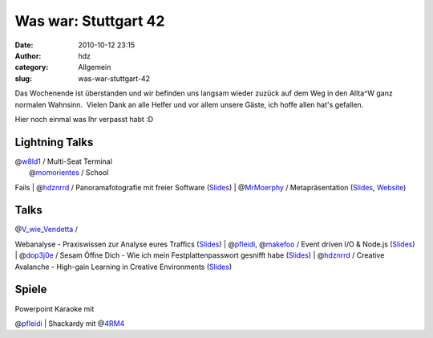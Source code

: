 Was war: Stuttgart 42
#####################
:date: 2010-10-12 23:15
:author: hdz
:category: Allgemein
:slug: was-war-stuttgart-42

|image0|\ Das Wochenende ist überstanden und wir befinden uns langsam
wieder zuzück auf dem Weg in den Allta^W ganz normalen Wahnsinn.  Vielen
Dank an alle Helfer und vor allem unsere Gäste, ich hoffe allen hat's
gefallen.

Hier noch einmal was Ihr verpasst habt :D

Lightning Talks
~~~~~~~~~~~~~~~

| @\ `w8ld1 <http://twitter.com/#%21/w8ld1>`__ / Multi-Seat Terminal
|  @\ `momorientes <http://twitter.com/#%21/momorientes>`__ / School
Fails
|  @\ `hdznrrd <http://twitter.com/#%21/hdznrrd>`__ / Panoramafotografie
mit freier Software
(`Slides <http://follvalsch.de/dump/panopres.pdf>`__)
|  @\ `MrMoerphy <http://twitter.com/#%21/MrMoerphy>`__ /
Metapräsentation
(`Slides <http://murphy.metafnord.org/dizzy/presentation.htm>`__,
`Website <http://metafnord.org/>`__)

|image1|\ Talks
~~~~~~~~~~~~~~~

| @\ `V_wie_Vendetta <http://twitter.com/#!/V_wie_Vendetta>`__ /
Webanalyse - Praxiswissen zur Analyse eures Traffics
(`Slides <http://www.zion-control.de/slides_webanalyse.pdf>`__)
|  @\ `pfleidi <http://twitter.com/#!/pfleidi>`__,
@\ `makefoo <http://twitter.com/#!/makefoo>`__ / Event driven I/O &
Node.js (`Slides <http://pfleidi.github.com/slides-async-nodejs/>`__)
|  @\ `dop3j0e <http://twitter.com/#!/dop3j0e>`__ / Sesam Öffne Dich -
Wie ich mein Festplattenpasswort gesnifft habe
(`Slides <http://prezi.com/k1xduox30soj/open-sesame/>`__)
|  @\ `hdznrrd <http://twitter.com/#!/hdznrrd>`__ / Creative Avalanche -
High-gain Learning in Creative Environments
(`Slides <http://prezi.com/dgivzzmkbgh7/creative-avalanche/>`__)

Spiele
~~~~~~

| Powerpoint Karaoke mit
@\ `pfleidi <http://twitter.com/#%21/pfleidi>`__
|  Shackardy mit @\ `4RM4 <http://twitter.com/#%21/4RM4>`__

.. |image0| image:: http://shackspace.de/gallery/var/thumbs/Menschen%2C-Daten%2C-Sensationen/2010-10-09-10-Stuttgart-42/Social-Media/x2_2f612ba.jpg?m=1286875993
   :target: http://shackspace.de/gallery/index.php/Menschen-Daten-Sensationen/2010-10-09-10-Stuttgart-42/Social-Media/x2_2f612ba
.. |image1| image:: http://shackspace.de/gallery/var/thumbs/Menschen%2C-Daten%2C-Sensationen/2010-10-09-10-Stuttgart-42/Social-Media/174743517.jpg?m=1286876108
   :target: http://shackspace.de/gallery/index.php/Menschen-Daten-Sensationen/2010-10-09-10-Stuttgart-42/Social-Media/174743517
